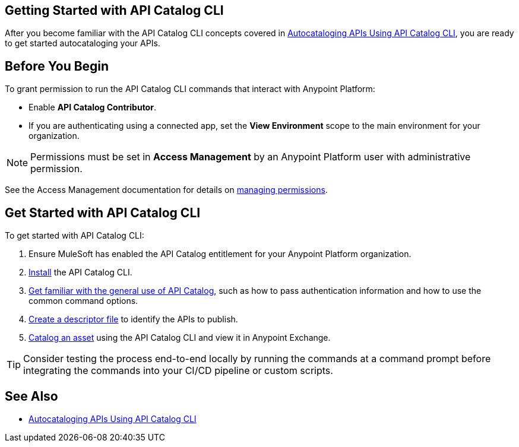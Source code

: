 == Getting Started with API Catalog CLI

After you become familiar with the API Catalog CLI concepts covered in xref:apicat-about-api-catalog-cli.adoc[Autocataloging APIs Using API Catalog CLI], you are ready to get started autocataloging your APIs.

[[configure-api-catalog-cli-permissions]]
== Before You Begin

To grant permission to run the API Catalog CLI commands that interact with Anypoint Platform:

* Enable *API Catalog Contributor*.
* If you are authenticating using a connected app, set the *View Environment* scope to the main environment for your organization.

NOTE: Permissions must be set in *Access Management* by an Anypoint Platform user with administrative permission. 

See the Access Management documentation for details on xref:access-management::managing-permissions.adoc[managing permissions].

[[get-started]]
== Get Started with API Catalog CLI

To get started with API Catalog CLI: 

. Ensure MuleSoft has enabled the API Catalog entitlement for your Anypoint Platform organization.
. xref:apicat-install-api-catalog-cli.adoc[Install] the API Catalog CLI.
. xref:apicat-use-api-catalog-cli.adoc[Get familiar with the general use of API Catalog], such as how to pass authentication information and how to use the common command options.
. xref:apicat-create-descriptor-file-cli.adoc[Create a descriptor file] to identify the APIs to publish.
. xref:apicat-publish-using-api-catalog-cli.adoc[Catalog an asset] using the API Catalog CLI and view it in Anypoint Exchange.

TIP: Consider testing the process end-to-end locally by running the commands at a command prompt before integrating the commands into your CI/CD pipeline or custom scripts. 

== See Also

* xref:apicat-about-api-catalog-cli.adoc[Autocataloging APIs Using API Catalog CLI]